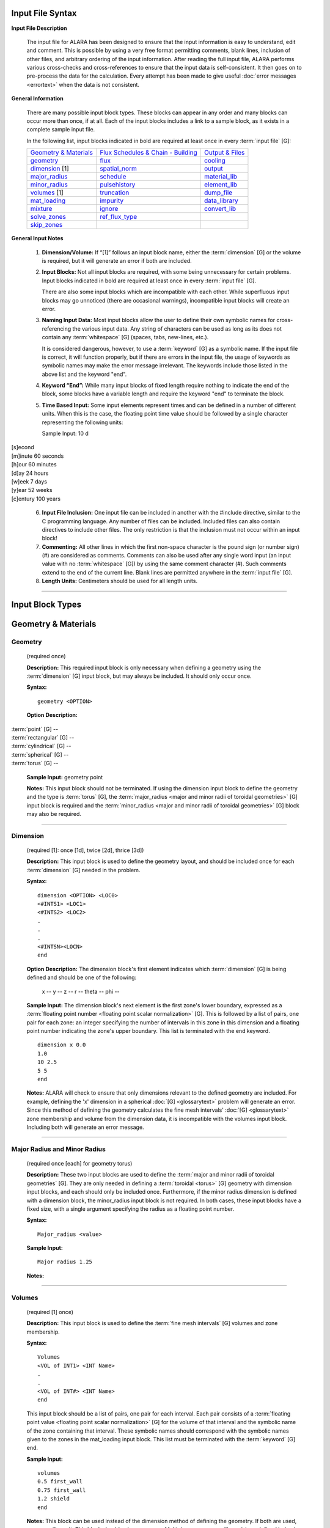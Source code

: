 =================
Input File Syntax
=================

**Input File Description**

 The input file for ALARA has been designed to ensure that
 the input information is easy to understand, edit and comment.
 This is possible by using a very free format permitting
 comments, blank lines, inclusion of other files, and
 arbitrary ordering of the input information. After reading
 the full input file, ALARA performs various cross-checks and
 cross-references to ensure that the input data is
 self-consistent. It then goes on to pre-process the data for
 the calculation. Every attempt has been made to give
 useful :doc:`error messages <errortext>` when the data
 is not consistent.

**General Information**

 There are many possible input block types. These blocks
 can appear in any order and many blocks can occur more
 than once, if at all. Each of the input blocks includes a
 link to a sample block, as it exists in a complete
 sample input file.

 In the following list, input blocks indicated in bold
 are required at least once in every :term:`input
 file` [G]:

 +-----------------------------+----------------------------+-----------------------------+
 |`Geometry & Materials`_      |`Flux Schedules & Chain -   |`Output & Files`_            |
 |                             |Building`_                  |                             |
 +-----------------------------+----------------------------+-----------------------------+
 |`geometry`_                  |`flux`_                     |`cooling`_                   |
 +-----------------------------+----------------------------+-----------------------------+
 |`dimension`_ [1]             |`spatial_norm`_             |`output`_                    |
 +-----------------------------+----------------------------+-----------------------------+
 |`major_radius`_              |`schedule`_                 |`material_lib`_              |
 +-----------------------------+----------------------------+-----------------------------+
 |`minor_radius`_              |`pulsehistory`_             |`element_lib`_               |
 +-----------------------------+----------------------------+-----------------------------+
 |`volumes`_ [1]               |`truncation`_               |`dump_file`_                 |
 +-----------------------------+----------------------------+-----------------------------+
 |`mat_loading`_               |`impurity`_                 |`data_library`_              |
 +-----------------------------+----------------------------+-----------------------------+
 |`mixture`_                   |`ignore`_                   |`convert_lib`_               |
 +-----------------------------+----------------------------+-----------------------------+
 |`solve_zones`_               |`ref_flux_type`_            |                             |
 +-----------------------------+----------------------------+-----------------------------+
 |`skip_zones`_                |                            |                             |
 +-----------------------------+----------------------------+-----------------------------+


**General Input Notes**

 1. **Dimension/Volume:** If “[1]” follows an input
    block name, either the :term:`dimension` [G]
    or the volume is required, but it will generate an
    error if both are included. 

 2. **Input Blocks:** Not all input blocks are required,
    with some being unnecessary for certain problems. Input
    blocks indicated in bold are required at least once in
    every :term:`input file` [G].

    There are also some input blocks which are incompatible
    with each other. While superfluous input blocks may go
    unnoticed (there are occasional warnings), incompatible
    input blocks will create an error.

 3. **Naming Input Data:** Most input blocks allow the user
    to define their own symbolic names for cross-referencing
    the various input data. Any string of characters can be
    used as long as its does not contain any
    :term:`whitespace` [G] (spaces, tabs,
    new-lines, etc.).

    It is considered dangerous, however, to use a
    :term:`keyword` [G] as a symbolic name.
    If the input file is correct, it will function properly,
    but if there are errors in the input file, the usage of
    keywords as symbolic names may make the error message
    irrelevant. The keywords include those listed in the
    above list and the keyword "end". 

 4. **Keyword “End”:** While many input blocks of fixed
    length require nothing to indicate the end of the
    block, some blocks have a variable length and require
    the keyword "end" to terminate the block. 

 5. **Time Based Input:** Some input elements represent
    times and can be defined in a number of different units.
    When this is the case, the floating point time value
    should be followed by a single character representing
    the following units: 

    Sample Input:   10 d

|    [s]econd
|    [m]inute             60 seconds
|    [h]our               60 minutes
|    [d]ay                24 hours
|    [w]eek               7 days
|    [y]ear               52 weeks
|    [c]entury            100 years


 6. **Input File Inclusion:** One input file can be
    included in another with the #include directive, similar
    to the C programming language. Any number of files can
    be included. Included files can also contain directives
    to include other files. The only restriction is that
    the inclusion must not occur within an input block! 

 7. **Commenting:** All other lines in which the first
    non-space character is the pound sign (or number
    sign) (#) are considered as comments. Comments can
    also be used after any single word input (an input
    value with no :term:`whitespace` [G])
    by using the same comment character (#). Such
    comments extend to the end of the current line.
    Blank lines are permitted anywhere in the :term:`input
    file` [G]. 

 8. **Length Units:** Centimeters should be used for all
    length units.

----------------------

=================
Input Block Types
=================

.. _Geometry & Materials:

====================
Geometry & Materials
====================

.. _geometry:

Geometry
========

		(required once)

		**Description:** This required input block is
		only necessary when defining a geometry using 
		the :term:`dimension` [G] input 
		block, but may always be included. It should 
		only occur once. 

		**Syntax:**
		::

			geometry <OPTION>


		**Option Description:**

|			:term:`point` [G] --
|			:term:`rectangular` [G] --
|			:term:`cylindrical` [G] --
|			:term:`spherical` [G] --
|			:term:`torus` [G] --

		**Sample Input:** geometry point

		**Notes:** This input block should not be terminated. 
		If using the dimension input block to define the geometry 
		and the type is :term:`torus` [G], the 
		:term:`major_radius <major and minor radii of toroidal
		geometries>` [G] input block is 
		required and the :term:`minor_radius <major and minor 
		radii of toroidal geometries>` [G] block may also 
		be required. 

------------------

.. _dimension:

Dimension
=========

		(required [1]: once [1d], twice [2d], thrice [3d])

		**Description:** This input block is used to define the 
		geometry layout, and should be included once for each 
		:term:`dimension` [G] needed in the problem. 

		**Syntax:** 
		::

			dimension <OPTION> <LOC0>
			<#INTS1> <LOC1>
			<#INTS2> <LOC2>
			.
			.
			.
			<#INTSN><LOCN>
			end

		**Option Description:** The dimension block's first element 
		indicates which :term:`dimension` [G] is being 
		defined and should be one of the following: 

			x --
			y --
			z --
			r --
			theta --
			phi --

		**Sample Input:** The dimension block's next element is the 
		first zone's lower boundary, expressed as a :term:`floating point 
		number <floating point scalar normalization>` [G]. 
		This is followed by a list of pairs, one pair for 
		each zone: an integer specifying the number of 
		intervals in this zone in this dimension and a 
		floating point number indicating the zone's upper boundary. 
		This list is terminated with the end keyword. 
		::

			dimension x 0.0
			1.0
			10 2.5
			5 5
			end

		**Notes:** ALARA will check to ensure that only dimensions 
		relevant to the defined geometry are included. For example, 
		defining the 'x' dimension in a spherical :doc:`[G] <glossarytext>`
		problem will generate an error. Since this method of defining 
		the geometry calculates the fine mesh intervals' :doc:`[G] <glossarytext>`
		zone membership and volume from the dimension data, it is 
		incompatible with the volumes input block. Including 
		both will generate an error message.

-------------------------

.. _major_radius:

.. _minor_radius:

Major Radius and Minor Radius 
=============================

		(required once [each] for geometry torus) 

		**Description:** These two input blocks are used to define 
		the :term:`major and minor radii of toroidal 
		geometries` [G]. They are only needed in defining a 
		:term:`toroidal <torus>` [G] geometry with dimension 
		input blocks, and each should only be included once. 
		Furthermore, if the minor radius dimension is defined with 
		a dimension block, the minor_radius input block is not 
		required. In both cases, these input blocks have a fixed 
		size, with a single argument specifying the radius as 
		a floating point number.

		**Syntax:**
		::

			Major_radius <value>
			
		**Sample Input:**
		::

			Major radius 1.25
			
		**Notes:**

-----------------------

.. _volumes:

Volumes 
=======

		(required [1] once) 

		**Description:** This input block is used to define the 
		:term:`fine mesh intervals` [G] volumes 
		and zone membership. 

		**Syntax:**
		::

			Volumes
			<VOL of INT1> <INT Name>
			.
			.
			<VOL of INT#> <INT Name>
			end

		This input block should be a list of pairs, one pair 
		for each interval. Each pair consists of a :term:`floating 
		point value <floating point scalar normalization>` [G] for the volume 
		of that interval and the symbolic name of the zone 
		containing that interval. These symbolic names 
		should correspond with the symbolic names given 
		to the zones in the mat_loading input block. This 
		list must be terminated with the 
		:term:`keyword` [G] end. 

		**Sample Input:**
		::
		
			volumes
			0.5 first_wall
			0.75 first_wall
			1.2 shield
			end

		**Notes:** This block can be used instead of the 
		dimension method of defining the geometry. If 
		both are used, an error will result. This block 
		should only occur once. Multiple occurrences will 
		result in undefined behavior.

------------------

.. _mat_loading:

mat_loading 
===========

		(required once) 

		**Description:** This input block is used to 
		indicate which mixtures are contained in each 
		:term:`zone <zones>` [G]. This block is 
		a list with one pair of entries for every zone. 
		Each pair consists of a symbolic name for the 
		zone and a symbolic name for the :term:`mixture` 
		[G] contained in that 
		zone. This list is terminated by the keyword 
		end. This block should only occur once. 
		Multiple occurrences will result in undefined 
		behavior. 

		**Syntax:**
		::

			mat_loading
			<zone1name> <mix1name>
			<zone2name> <mix2name>
			.
			.
			<zone#name> <mix#name>
			end

		**Sample Input:**
		::

			mat_loading
			
			end

		**Notes:** If the geometry is defined using the 
		dimension input blocks, the number of :term:`zones` 
		[G] defined here must match 
		the number of zones defined in the dimension 
		blocks exactly; if not, an error results. If 
		the volumes method is used to define the geometry, 
		this block uniquely determines the number of zones.
		The symbolic name for the mixture must match one 
		of the mixture definitions exactly, or be the 
		keyword 'void', indicating that 
		this zone is empty of material. 

------------------------

.. _mixture:

Mixture 
=======

		(required: once per defined mixture) 

		**Description:** This kind of block is used to 
		define the composition of a mixture. This block 
		can occur as many times as necessary to define 
		all the mixture compositions in the problem. 
		Any mixtures that are defined, but not used in 
		the problem will generate a warning and be 
		removed from the list of mixtures. 

		**Syntax:**
		::

			mixture <mixname>
			<OPTION1>
			<OPTION2>
			.
			.
			.
			<OPTION#>
			end

		The first element of a mixture block is the symbolic 
		name used to refer to this mixture elsewhere 
		in the input file. Following this is a list of 
		entries with one entry for each mixture constituent. 
		The list must be terminated with the keyword 'end'. 
		The first element of each entry describes the 
		type of that constituent and should be one of: 

		**Option Description:**

		The remaining elements in each entry are interpreted 
		as follows, based on this first element: 

			**material**

			This entry has three additional elements. The 
			second element in this entry is the symbolic 
			name of a material definition existing in 
			the material library. The third element is a 
			floating point value representing the relative 
			density of this material, based on the density 
			given in the material library. The final 
			element is a :term:`floating point <floating 
			point scalar normalization>` [G]
			value representing the volume fraction of 
			this material in this mixture. Both of the 
			last two values are typically between 0 and 1.

			The purpose of these values is quite distinct 
			and should correspond to the physical system 
			being modelled. Their proper use will ensure 
			that the detailed output is correctly normalized. 
			For example, if a user wishes to model a region 
			containing 50% SiC, where the SiC has been 
			manufactured at 95% of theoretical density. The 
			relative density element should by 0.95 and 
			the volume fraction element should be 0.50. 

			**element**

			This entry has three additional elements. The 
			second element in this entry is the element's 
			modified :term:`chemical symbol` [G]. 
			This element will be expanded into a list of 
			:term:`isotopes <isotope>` [G] using the 
			abundances found in the element library for 
			that modified chemcial symbol. A modified 
			:term:`chemical symbol` [G] has 
			the format ''ZZ:XXXXXX...'', where ZZ is the 
			standard chemical symbol, and the string
			XXXXXX... allows for :term:`isotopic 
			abundances` [G] different 
			from :term:`natural abundances` [G].

		The final two elements of this section are identical to 
		the final two elements of the material type entry, 
		and should be interpreted in the same way.  

			**like**

			This type of entry has two additional elements 
			and is provided as a convenience and indicates 
			that this constituent is like another user-defined 
			:term:`mixture` [G], with a 
			potentially different density. The second element 
			of this entry is the symbolic name of another 
			mixture definition. If the other mixture 
			definition is not found, an error will result. 
			The entry's final element is a relative density, 
			used to normalize the density as defined in 
			that mixture's own definition. This might be 
			used when a user-defined mixture makes up part 
			of another mixture. [Hint: it is permissible to 
			define a mixture that is not used in any zones, 
			but only used as part of another mixture.] 

			**target**

			This type of entry is used to initiate a reverse 
			calculation (see the ALARA Technical Manual) 
			and define the target :term:`isotopes <isotope>` [G]
			for the reverse calculation. The user can 
			define an arbitrary number of target isotopes. 
			The second element of this entry is one of the 
			keywords element or isotope, indicating what kind 
			of target this is. The final element is the symbolic 
			name of either the element or isotope. For isotopes, 
			the symbolic name is in the format ZZ-AAA, where ZZ 
			is the :term:`chemical symbol` [G] and 
			AAA is the mass number. There are no elements 
			representing relative densities or volume fractions. 
			If a target is of type element, the element will be 
			expanded using the element library to create a list 
			of isotopes, but their atomic abundance is irrelevant. 

		**Sample Input:**

		**Notes:** Even if a target is defined in only one mixture, 
		it will cause the whole problem to be run as a reverse 
		problem. There is therefore little purpose in having mixture 
		definitions without targets (such as in this example). 

-------------------

.. _solve_zones:

solve_zones 
===========

		(optional once) 

		**Description:** This optional input block allows the 
		user to limit which zones are being solved in a given 
		calculation. It is common for a user to create a
		single complete input file describing the entire 
		geometry/composition, and want to include only certain 
		parts of the geometry/composition for particular cases. 

		**Syntax:**
		::

			solve_zones
			<zone1name>
			<zone2name>
			.
			.
			<zone#name>
			end

		This input consists of a list of symbolic names of 
		the zones that are to be solved in this case. These 
		symbolic names should correspond with the symbolic 
		names given to the zones in the mat_loading input 
		block. This list must be terminated with the 
		keyword end.

		**Sample Input:**

		**Notes:**

-----------------------

.. _skip_zones:

skip_zones 
==========

		(optional once) 

		**Description:** This optional input block allows 
		the user to limit which zones are being solved in 
		a given calculation (see solve_zones). It is 
		common for a user to create a single complete 
		:term:`input file` [G] describing 
		the entire geometry/composition, and want to 
		exclude certain parts of the geometry/composition 
		for particular cases. 

		**Syntax:**
		::

			skip_zones
			<zone1name>
			<zone2name>
			.
			.
			<zone#name>
			end

		This input consists of a list of symbolic names 
		of the zones that are NOT to be solved in this case. 
		These symbolic names should correspond with the 
		symbolic names given to the zones in the 
		mat_loading input block. This list must be 
		terminated with the keyword end. 

		**Sample Input:**

		**Notes:**

------------------------------

.. _Flux Schedules & Chain - Building:

===============================
Flux Schedules & Chain-building
===============================

.. _flux:

Flux 
====

		(required: once per defined flux) 

		**Description:** This input block defines a set 
		of :term:`flux spectra` [G]. 

		**Syntax:**

		The first element of this block is a symbolic name, 
		used to refer to this flux spectra definition. The 
		other elements of this block are a filename, a 
		:term:`floating point scalar normalization` 
		[G], an integer skip value 
		(see below), and flux type indicator string, 
		respectively. 

		The flux filename should indicate which file contains 
		this flux information, including path information 
		appropriate to find the file from the directory in 
		which ALARA will be run. The flux file itself 
		contains a simple list of group fluxes for each of 
		the :term:`fine mesh intervals` [G] 
		defined in the problem. The number of groups for 
		each interval and the order of those groups is 
		determined entirely by the data library being used. 
		ALARA places no restrictions or assumptions on these. 
		Blank lines are ignored in the input, and may be 
		used to separate the entries for each interval. 

		The scalar normalization permits uniform flux 
		scaling at all spatial points (as opposed to the 
		spatial_norm information in the next section). All 
		groups of all fluxes in this definition will be 
		multiplied by this value. 

		The skip value indicates how many N-group flux 
		entries to skip in this file before reading the 
		first flux. This permits the user to have one file 
		with many different flux spectra. For example, if 
		the schedule requires two different flux spectra 
		for N different fine mesh points, the data for the 
		first one may be at the beginning of the file, 
		with a skip of 0, while the data for the second 
		flux definition would be after these first fluxes, 
		with a skip of N. 

		The last element is a character string indicating 
		the flux file's format. Currently the only 
		supported format is default. The default flux 
		file format consists of one list of group fluxes 
		per spatial point. There are no other entries and 
		this can be freely formatted, although comments 
		are not permitted. 

		[Hint: Different flux definitions might use exactly 
		the same flux values (same flux file and skip value) 
		but a different scaling value.] 

		**Sample Input:**

		**Notes:**

		Since different parts of the :term:`irradiation 
		history` [G] can have different 
		flux spectra, this block may occur as many times as 
		necessary to represent all the different necessary 
		flux definitions. 

-----------------------

.. _spatial_norm:

spatial_norm 
============

		(optional once) 

		**Description:** This input block allows the user 
		to specify a scalar flux normalization for each :term:`fine 
		mesh interval <fine mesh intervals>` [G], such as 
		might be required to re-normalize the results of 
		a transport calculation on an approximated geometry.

		**Syntax:**

		This block consists of a list of floating point 
		normalization values, one value for each interval, 
		and requires the end keyword to terminate the list. 

		**Sample Input:**

		**Notes:**

		The number of normalizations must be at least as 
		many as the number of defined intervals, regardless 
		of how the intervals are defined (dimension vs. 
		volumes). If there are too few, an error will 
		result; if there are too many, a warning will result. 

		[Hint: if these values are purely a function of 
		problem geometry, and not mixture composition, it 
		is possible that many problems have the same 
		spatial normalization. Put this data in a separate 
		file and #include it when you need it.] 

-------------------------

.. _schedule:

Schedule 
========

		(required: once per defined schedule) 

		**Description:** This kind of block is used to 
		define a single schedule in the full 
		irradiation history hierarchy. 

		**Syntax:**

		The first element in this input block is a symbolic 
		name by which this schedule can be referred to. 
		Following this is a list of items occurring in this 
		schedule. There are two possible types for each 
		item, and their may be an arbitrary list of items 
		in a schedule. This list must be 
		terminated with the keyword 'end'.

		The first type of item is a simple pulse and the 
		entries for this kind of item are a floating point 
		operating time, a single character defining the 
		units of that operating time, a symbolic flux name, 
		a symbolic pulsing definition name, a floating point 
		post-item delay time, and a single character 
		defining the units of that delay time. 

		The second type of item is a sub-schedule and the 
		entries for this kind of item are a symbolic name for 
		the sub-schedule, a symbolic pulsing definition name, 
		a floating point post-item delay time, and a single 
		character defining the units of that delay time. 

		In both cases, if the symbolically named items 
		(flux, pulsing definition, or schedule) are not 
		found during cross-referencing, an error results. 

		**Sample Input:**

		**Notes:**

		Since the hierarchy may be composed of many schedules, 
		this block might occur many times. Since schedules 
		can become complicated, a tutorial is available 
		for forming complex schedules. 

----------------------------

.. _pulsehistory:

Pulse History 
=============

		(required: once per defined history) 

		**Description:** This kind of input block defines 
		the multi-level pulsing histories referenced 
		in the schedule definitions.

		**Syntax:**
		::

			pulsehistory <name>
			.
			.
			end

		The first element of each block is a symbolic name 
		for referring to this pulsing schedule. Following this 
		is a list of pulsing level definition triplets, 
		each consisting of an integer number of pulses, a 
		floating point delay time between pulses, and a 
		single character defining the units of that delay 
		time. Since an arbitrary number of pulsing levels 
		is allowed, this list must be terminated with 
		the keyword 'end'. 

		**Notes:**

		The tutorial on forming complex schedules includes 
		more details on pulsing histories. Since many 
		different pulsing histories may be used throughout 
		the hierarchy of schedules, this block may occur 
		many times. 

---------------------------

.. _truncation:

Truncation 
==========

		(required once) 

		**Description:** This fixed sized input block 
		defines the primary parameter used in 
		:term:`truncating <truncation>` [G] the activation 
		trees. See the ALARA Technical Manual for a 
		detailed discussion of the tree truncation issue.

		**Syntax:**
		::

			truncation <tol_value>

		The only element of this block is the :term:`truncation` 
		[G] tolerance. 

		**Sample Input:**
		::
	
			truncation .001

		**Notes:**

		When testing the relative atom loss (or relative 
		production in reverse calculations), any value 
		higher than the truncation tolerance will 
		result in continuing the tree while lower 
		values will result in truncation. 

-------------------------

.. _impurity:

Impurity 
========

		(optional once) 

		**Description:** This fixed sized input block 
		defines the parameters used to treat initial 
		:term:`isotopes <isotope>` [G] as impurities. 
		This feature allows the user to build shorter 
		chains for impurities, since their contributions 
		tend to be less significant. This can make 
		ALARA run much faster when impurities with 
		very large cross-sections are present. 

		**Syntax:**
		::

			impurity
			<threshold>
			<tolerance>

		The first element of this block is a floating 
		point number defining the threshold for treating 
		an isotope as an impurity. This value is a 
		relative concentration within a mixture. 
		Therefore, if the user wishes to treat all 
		isotopes which make up less than 10 atom-parts-
		per-million [appm] as impurities, they would 
		enter '1e-5' for this element. The remaining 
		element is the truncation tolerance to be used 
		for these impurities. They have the same 
		definition as given in the description of the 
		truncation input block. 

		**Sample Input:**
		::

			impurity
			2e-5
			3e-8

		**Notes:**

		To make effective use of this input block, 
		the value given for tolerance should be 
		orders of magnitude larger than the value 
		given in the truncation threshold. 

------------------------

.. _ignore:

Ignore 
======

		(optional once) 

		**Description:** This optional fixed sized input 
		block defines an additional parameter used 
		in truncating the activation trees. 

		**Syntax:**
		::

			ignore
			<tolerance>

		The only element of this block is the relative 
		ignore tolerance. When truncating chains, if the 
		value is also lower than the absolute ignore 
		tolerance, that node is completely ignored. The 
		absolute ignore tolerance is calculated by 
		multiplying by the truncation tolerance (or the 
		impurity truncation tolerance, as 
		appropriate) by this value. 

		**Sample Input:**
		::

			ignore
			10e-3

		**Notes:**

		See the ALARA Technical Manual for a detailed 
		discussion of the tree truncation issue. When 
		this input is not included, a relative ignore 
		tolerance of 10-2 is used - that is, a relative 
		production 100 times lower than the truncation 
		tolerance.

------------------

.. _ref_flux_type:

ref_flux_type 
=============

		(optional once) 

		**Description:** This optional fixed sized 
		input block defines the type of reference flux to use. 

		**Syntax:**
		::

			ref_flux_type <OPTION>

		**Option Description:**

		This input block takes a single argument, 
		which must be one of the following: 

		|	max -- refers to the default group-wise maximum flux
		|	volume_avg -- refers to a volume weighted average flux

		**Sample Input:**
		::

			ref_flux_type max

		**Notes:**

		In both cases, the comparison/averaging takes place 
		over all the intervals which contain a given root 
		:term:`isotope` [G], not just over 
		a single zone, component, or material loading. 

--------------------------------------

.. _Output & Files:

==============
Output & Files
==============

.. _cooling:

Cooling 
=======

		(optional once) 

		**Description:** This input block is used to define the 
		after-shutdown :term:`cooling times <cooling time>` [G] 
		at which the problem will be solved. 

		**Syntax:**
		::

			cooling
			<time1 [unit]>
			<time2 [unit]>
			.
			.
			.
			<time# [unit]>
			end

		This block is simply a list of times, where each time 
		consists of a floating point time followed by a single 
		character defining the time's units. Since an arbitrary 
		number of :terms:cooling times` [G] can 
		be solved, this list must be terminated with the 
		keyword 'end'. 

		**Sample Input:**
		::

			cooling
			<.01 s>
			<10 s>
			.
			.
			.
			<30 s>
			end

		**Notes:**

		 Multiple occurrences will result in undefined behavior.

-----------------

.. _output:

Output 
======

		(optional: once per required output definiton) 

		This kind of input block allows the user to define the 
		output's resolution and format. The first element of 
		an output format block indicates the resolution and 
		should be one of: 

			interval | zone | mixture

		This is followed by a list of output types and 
		modifiers described in the following table:


+-----------------+-----------+---------------------------------------------------------+
|keyword          |value      |function                                                 |
+-----------------+-----------+---------------------------------------------------------+
|constituent      |--         |generate a constituent breakdown in addition to total    |
|                 |           |response                                                 |
+-----------------+-----------+---------------------------------------------------------+
|units            |[units]    |define the units to be used for this output block        |
+-----------------+-----------+---------------------------------------------------------+
|number_density   |--         |number density result of all produced isotopes           |
+-----------------+-----------+---------------------------------------------------------+
|specific_activity|--         |specific activity of all radioactive isotopes            |
+-----------------+-----------+---------------------------------------------------------+
|total_heat       |--         |total decay heat                                         |
+-----------------+-----------+---------------------------------------------------------+
|alpha_heat       |--         |total alpha heating                                      |
+-----------------+-----------+---------------------------------------------------------+
|beta_heat        |--         |total beta heating                                       |
+-----------------+-----------+---------------------------------------------------------+
|gamma_heat       |--         |total gamma heating                                      |
+-----------------+-----------+---------------------------------------------------------+
|photon_source    |[see below]|gamma source distribution with user-defined group        |
|                 |           |structure                                                |
+-----------------+-----------+---------------------------------------------------------+
|folded_dose      |determined |fold the gamma source with a known adjoint gamma flux    |
|                 |by dose    |response for a total dose                                |
|                 |response   |                                                         |
+-----------------+-----------+---------------------------------------------------------+
|wdr              |[filename] |waste disposal rating/clearance                          |
+-----------------+-----------+---------------------------------------------------------+


		The units output modifier is used to perform unit 
		conversion on the output and requires two additional 
		text parameters. The first parameter is defines the 
		units for specific activity and related output 
		types and has two possibilities: 

			Ci | Bq

		representing "Curies" and "Bequerel" respectively. 
		The second parameter defines the units for normalization 
		(typically volumetric vs. mass). This parameter has 
		five possibilities: 

			cm3 | m3 | g | kg | volume_integrated

		The first four of these are self-evident, giving 
		different volumetric and mass normalizations. The 
		fifth option allows the calculation of total volume 
		integrated inventories, rather than volume/mass 
		normalized results. 

		The photon_src output modifier is used to generate a 
		separate file with the gamma source distribution. For 
		more information on gamma source files, see the Users' 
		Guide section devoted to :doc:`output files <outputtext>`. 
		The first additional parameter is a string representing 
		the name of the ALARA v2.x binary gamma library. The 
		extension ".gam" will be added to the path/filename 
		given here. The next parameter is a string representing 
		the the filename where the gamma source information 
		should be stored. This is followed by an integer 
		parameter representing the number of gamma groups to be 
		used for this photon source. Finally, one floating 
		point value should be given for the upper bound of 
		each gamma group (the lower bound of the lowest energy 
		group is always 0) in units of eV. These are given 
		in order of INCREASING energy.

		The folded_dose output modifer requires the following paramters: 

		*  the name of the ALARA v2.x gamma library 
		*  the volume of the detector volume 
		*  the name of the adjoint flux file 
		*  the number of photon groups 
		*  photon group boundaries from highest to lowest 

		The number of groups and group boundary values must 
		be consistent with the adjoint flux file. No automatic 
		test for consistency is performed so inconsistent 
		values will not be reported and erroneous results 
		will occur.

		The wdr output modifier requires an additional text 
		string parameter representing the filename to use for 
		calculating the :term:`waste disposal rating` [G]
		or clearance limits. A detailed description of the WDR 
		file is available here. To calculate the WDR based on 
		different standards, simply repeat this modifier within 
		a single output block, using different WDR filenames 
		each time. Be sure that the units modifier defines 
		units that correspond to those in the WDR file. 

		See the section on Output File Formats for detailed 
		for information on interpreting the output files 
		generated by ALARA. 

-------------------

.. _material_lib:

.. _element_lib:

Material and Element Libraries 
==============================

		(required once [each]) 

		**Description:** These two input blocks are used to specify 
		the libraries to be used for looking up the definitions 
		of materials and elements when they are given as 
		mixture constituents.

		**Syntax:** Each block has a single element consisting 
		of the filename to be used in each case, including 
		appropriate path information to find that file from 
		the directory where ALARA is being run.

		**Sample Input:**

		**Notes:**

		For more information on the format of these libraries, 
		see the section on :doc:`Support Files <support>`. 

---------------------

.. _dump_file:

dump_file 
=========

		(optional once) 

		**Description:** This input block defines the filename 
		to use for the binary data dump produced during a run 
		of ALARA. This is currently used to store the 
		intermediate results during the calculation, and will 
		be extended in the future to allow sophisticated 
		post-processing of the data. This filename should be 
		a valid name for a new file, including path information 
		appropriate for the directory where ALARA will be run. 

		**Syntax:**

		**Sample Input:**

		**Notes:**

		If the dump file already exists, it will be overwritten 
		with no warning. If this input block is omitted, the 
		default name 'alara.dump' will be used. 

-----------------------

.. _data_library:

Data Library 
============

		**Description:** This input block is used to define 
		the type and location of the nuclear data library. 

		**Syntax:**
		::

			data_library <OPTION>

		The first element of this block is a character string 
		defining the type of library. The subsequent elements 
		indicate the file's location. 

		**Option Description:** Currently accepted library 
		types are: 

			alaralib - Standard ALARA v2.x binary library 

				This library type requires a single filename 
				indicating the library's location.

			adjlib - Standard ALARA v2.x reverse library 

				This library type requires a single filename 
				indicating the library's location.

			eaflib - Data library following EAF formatting 
			conventions (ENDF/B). 

				This library type requires two filenames, the 
				transmutation library and the decay library, 
				respectively. These libraries will be read and 
				processed, creating an ALARA v2.x binary library 
				with the name 'alarabin' for use in subsequent 
				calculations. Alternatively, this library could 
				be converted to an ALARA v2.x binary library 
				as a separate process using the 
				convert_lib function.

		**Sample Input:**

		**Notes:**

		For both types of ALARA v2.x library, the extension ".lib" 
		will be added to the filename indicated in this input 
		block. Otherwise, all filenames should include 
		appropriate path information to find the file from the 
		directory in which ALARA will be run. 

-------------------------

.. _convert_lib:

Convert Library
=============== 

		This input block is used to convert library formats. If 
		this input block is included, ALARA will stop immediately 
		after converting the library (ie. it should not be used 
		as part of a normal ALARA input file). 

		The first two elements of this input block indicated 
		the original library format and the desired new 
		format, respectively. The following values are allowable: 

|		alaralib - Standard ALARA v2.x binary library 
|		adjlib - Standard ALARA v2.x reverse library 
|		eaflib - Data library following EAF formatting 
		conventions (ENDF/B). 

		The number and nature of the subsequent elements depend 
		on these first two elements, but are divided into two 
		sections. The first section is dependent on the first 
		element (the original library format) and the second 
		section is dependent on the second element (the 
		desired library format): 

		*alaralib*

		This section has a single element, the base name of the 
		ALARA v2.x libraries to be generated. Four (4) files 
		will be created with the following extensions: 

|		.lib - the binary reaction library 
|		.idx - a copy of the reaction index which is included 
		in the binary reaction library 
|		.gam - the binary gamma source library (coming soon!) 
|		.gdx - a copy of the gamma source index which is 
		included in the binary gamma source library 

		*adjlib*

		This section has a single element, the base name of the 
		ALARA v2.x reverse libraries to be generated. Two (2) 
		files will be created with the following extensions: 

|		.lib - the binary reverse reaction library 
|		.idx - a copy of the reverse reaction index which is 
		included in the binary reverse reaction library

		*eaflib*

		This section requires two elements, the filenames of 
		the multi-group cross-section library and the 
		decay/gamma library, respectively. 

		[Note: It current only supports the conversion from 
		EAF formatted libraries to ALARA v2.x binary libraries.]
